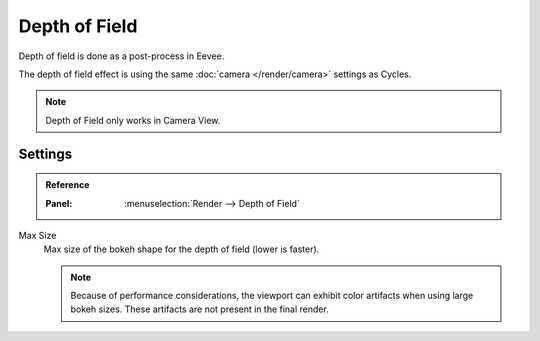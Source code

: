 
**************
Depth of Field
**************

Depth of field is done as a post-process in Eevee.

The depth of field effect is using the same :doc:`camera </render/camera>` settings as Cycles.

.. note::

   Depth of Field only works in Camera View.


Settings
========

.. admonition:: Reference
   :class: refbox

   :Panel:     :menuselection:`Render --> Depth of Field`

Max Size
   Max size of the bokeh shape for the depth of field (lower is faster).

   .. note::

      Because of performance considerations, the viewport can exhibit color artifacts when using large bokeh sizes.
      These artifacts are not present in the final render.
